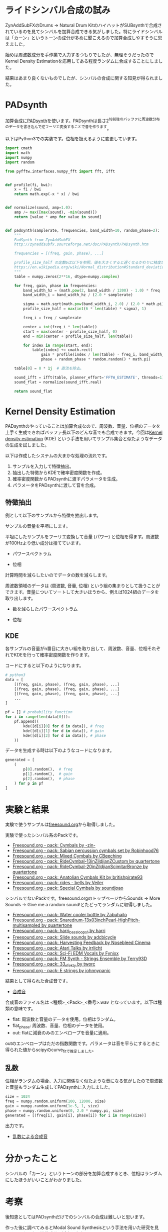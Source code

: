 * ライドシンバル合成の試み
ZynAddSubFXのDrums -> Natural Drum KitのハイハットがSUBsynthで合成されているのを見てシンバルを加算合成できる気がしました。特にライドシンバルは「カーン」というトーンの成分が多めに聞こえるので加算合成しやすそうに思えました。

始めは周波数成分を手作業で入力するつもりでしたが、無理そうだったのでKernel Density Estimationを応用してある程度ランダムに合成することにしました。

結果はあまり良くないものでしたが、シンバルの合成に関する知見が得られました。

* PADsynth
加算合成に[[http://zynaddsubfx.sourceforge.net/doc/PADsynth/PADsynth.htm][PADsynth]]を使います。PADsynthは長さ2^18前後のバッファに周波数分布のデータを書き込んで逆フーリエ変換することで音を作ります。

以下はPython3での実装です。位相を扱えるように変更しています。

#+BEGIN_SRC python
import cmath
import math
import numpy
import random

from pyfftw.interfaces.numpy_fft import fft, ifft


def profile(fi, bwi):
    x = fi / bwi
    return math.exp(-x * x) / bwi


def normalize(sound, amp=1.0):
    amp /= max([max(sound), -min(sound)])
    return [value * amp for value in sound]


def padsynth(samplerate, frequencies, band_width=10, random_phase=2):
    """
    PadSynth from ZynAddSubFX
    http://zynaddsubfx.sourceforge.net/doc/PADsynth/PADsynth.htm

    frequencies = [(freq, gain, phase), ...]

    profile_size_half の定数6は以下を参照。値を大きくすると遅くなるかわりに精度が上がる。
    https://en.wikipedia.org/wiki/Normal_distribution#Standard_deviation_and_coverage
    """
    table = numpy.zeros(2**16, dtype=numpy.complex)

    for freq, gain, phase in frequencies:
        band_width_hz = (math.pow(2, band_width / 1200) - 1.0) * freq
        band_width_i = band_width_hz / (2.0 * samplerate)

        sigma = math.sqrt(math.pow(band_width_i, 2.0) / (2.0 * math.pi))
        profile_size_half = max(int(6 * len(table) * sigma), 1)

        freq_i = freq / samplerate

        center = int(freq_i * len(table))
        start = max(center - profile_size_half, 0)
        end = min(center + profile_size_half, len(table))

        for index in range(start, end):
            table[index] += cmath.rect(
                gain * profile(index / len(table) - freq_i, band_width_i),
                phase + random_phase * random.random() * math.pi)

    table[0] = 0 * 1j  # 直流を除去。

    sound_ifft = ifft(table, planner_effort='FFTW_ESTIMATE', threads=1)
    sound_flat = normalize(sound_ifft.real)

    return sound_flat
#+END_SRC

* Kernel Density Estimation
PADsynthのやっていることは加算合成なので、周波数、音量、位相のデータを上手く生成できればバッファ長以下のどんな音でも合成できます。今回は[[https://en.wikipedia.org/wiki/Kernel_density_estimation][Kernel density estimation]] (KDE) という手法を用いてサンプル集合と似たようなデータの生成を試しました。

以下は作成したシステムの大まかな処理の流れです。

1. サンプルを入力して特徴抽出。
2. 抽出した特徴からKDEで確率密度関数を作成。
3. 確率密度関数からPADsynthに渡すパラメータを生成。
4. パラメータをPADsynthに渡して音を合成。

** 特徴抽出
例として以下のサンプルから特徴を抽出します。

[[./fig/fig_sample.png]]

サンプルの音量を平坦にします。

[[./fig/fig_flat.png]]

平坦にしたサンプルをフーリエ変換して音量 (パワー) と位相を得ます。周波数が100Hzより低い成分は捨てています。

- パワースペクトラム
[[./fig/power_spectrum.png]]

- 位相
[[./fig/fig_phase.png]]

計算時間を減らしたいのでデータの数を減らします。

周波数領域のデータは (周波数, 音量, 位相) という組の集まりとして扱うことができます。音量についてソートして大きいほうから、例えば1024組のデータを取り出します。

- 数を減らしたパワースペクトラム
[[./fig/reduced_spectrum.png]]

- 位相
[[./fig/fig_reduced_phase.png]]

** KDE
各サンプルの音量がn番目に大きい組を取り出して、周波数、音量、位相それぞれでKDEを行って確率密度関数を作ります。

コードにすると以下のようになります。

#+BEGIN_SRC python
# python3
data = [
    [(freq, gain, phase), (freq, gain, phase), ...]
    [(freq, gain, phase), (freq, gain, phase), ...]
    [(freq, gain, phase), (freq, gain, phase), ...]
    ...
]

pf = [] # probability function
for i in range(len(data[0])):
    pf.append((
        kde([d[i][0] for d in data]), # freq
        kde([d[i][1] for d in data]), # gain
        kde([d[i][2] for d in data]), # phase
    ))
#+END_SRC

データを生成する時は以下のようなコードになります。

#+BEGIN_SRC python
generated = [
    (
        p[0].random(),  # freq
        p[1].random(),  # gain
        p[2].random(),  # phase
    ) for p in pf
]
#+END_SRC

* 実験と結果
実験で使うサンプルは[[https://freesound.org/][freesound.org]]から取得しました。

実験で使ったシンバル系のPackです。

- [[https://freesound.org/people/-zin-/packs/2197/][Freesound.org - pack: Cymbals by -zin-]]
- [[https://freesound.org/people/Robinhood76/packs/3940/][Freesound.org - pack: Sabian percussion cymbals set by Robinhood76]]
- [[https://freesound.org/people/CBeeching/packs/7337/][Freesound.org - pack: Mixed Cymbals by CBeeching]]
- [[https://freesound.org/people/quartertone/packs/8491/][Freesound.org - pack: RideCymbal-13inZildjianZCustom by quartertone]]
- [[https://freesound.org/people/quartertone/packs/8492/][Freesound.org - pack: RideCymbal-20inZildjianScimitarBronze by quartertone]]
- [[https://freesound.org/people/britishpirate93/packs/10055/][Freesound.org - pack: Anatolian Cymbals Kit by britishpirate93]]
- [[https://freesound.org/people/Veiler/packs/13346/][Freesound.org - pack: rides - bells by Veiler]]
- [[https://freesound.org/people/soundjoao/packs/18539/][Freesound.org - pack: Special Cymbals by soundjoao]]

シンバルでないPackです。freesound.orgのトップページからSounds -> More Sounds -> Give me a random sound!とたどってランダムに取得しました。

- [[https://freesound.org/people/Zabuhailo/packs/9223/][Freesound.org - pack: Water cooler bottle by Zabuhailo]]
- [[https://freesound.org/people/quartertone/packs/9034/][Freesound.org - pack: Snaredrum-13x03inchPearl-HighPitch-multisampled by quartertone]]
- [[https://freesound.org/people/harri/packs/881/][Freesound.org - pack: harri_bass_loops_1 by harri]]
- [[https://freesound.org/people/adcbicycle/packs/754/][Freesound.org - pack: Slide sounds by adcbicycle]]
- [[https://freesound.org/people/Nosebleed%20Cinema/packs/5938/][Freesound.org - pack: Harvesting Feedback by Nosebleed Cinema]]
- [[https://freesound.org/people/irrlicht/packs/2688/][Freesound.org - pack: Atari Talks by irrlicht]]
- [[https://freesound.org/people/Fynixx/packs/22578/][Freesound.org - pack: Sci-Fi EDM Vocals by Fynixx]]
- [[https://freesound.org/people/Terry93D/packs/19378/][Freesound.org - pack: FM Synth - Strings Ensemble by Terry93D]]
- [[https://freesound.org/people/tworc/packs/18913/][Freesound.org - pack: 33_efekty by tworc]]
- [[https://freesound.org/people/johnnypanic/packs/15283/][Freesound.org - pack: E strings by johnnypanic]]

結果として得られた合成音です。

- [[../render][合成音]]

合成音のファイル名は <種類>_<Pack>_<番号>.wav となっています。以下は種類の意味です。

- flat: 周波数と音量のデータを使用。位相はランダム。
- flat_phase: 周波数、音量、位相のデータを使用。
- out: flatに減衰のみのエンベロープを音量に適用。

outのエンベロープはただの指数関数です。パラメータは音を平らにするときに得られた値からscipyのcurve_fitで推定しました。

** 乱数
位相がランダムの場合、入力に関係なく似たような音になる気がしたので周波数と音量もランダム生成してPADsynthに入力しました。

#+BEGIN_SRC python
size = 1024
freq = numpy.random.uniform(100, 12000, size)
gain = numpy.random.uniform(1e-5, 1, size)
phase = numpy.random.uniform(0, 2.0 * numpy.pi, size)
generated = [(freq[i], gain[i], phase[i]) for i in range(size)]
#+END_SRC

出力です。

- [[../render_random][乱数による合成音]]

* 分かったこと
シンバルの「カーン」というトーンの部分を加算合成するとき、位相はランダムにしたほうがいいことがわかりました。

* 考察
後知恵としてはPADsynthだけでのシンバルの合成は難しいと思います。

作った後に調べてみるとModal Sound Synthesisという手法を用いた研究を見つけました。各周波数成分の減衰を考慮しているようです。

- [[http://gamma.cs.unc.edu/AUDIO_MATERIAL/][Example-Guided Physically Based Modal Sound Synthesis]]

シンバルの音は宙吊りにされた金属とスティックの衝突音です。従って、「カチッ」という衝突のインパルスを入力すると「シャー」「カーン」といったシンバルの音が出てくるシステムと捉えることができます。

このアプローチでは[[https://ccrma.stanford.edu/~jos/swgt/][Digital Waveguide Synthesis]]が応用できます。"digital waveguide hihat" でグーグル検索したら既に作っている方もいました。

- [[https://www.youtube.com/watch?v=DesLEalHTtc][New Hi-hat Model - YouTube]]

* 参考文献
- [[http://zynaddsubfx.sourceforge.net/doc/PADsynth/PADsynth.htm][PADsynth algorithm]]
- [[https://en.wikipedia.org/wiki/Kernel_density_estimation][Kernel density estimation - Wikipedia]]
- [[http://gamma.cs.unc.edu/AUDIO_MATERIAL/][Example-Guided Physically Based Modal Sound Synthesis]]
- [[https://ccrma.stanford.edu/~jos/swgt/][A Basic Introduction to Digital Waveguide Synthesis (for the Technically Inclined)]]
- [[https://www.youtube.com/watch?v=DesLEalHTtc][New Hi-hat Model - YouTube]]

